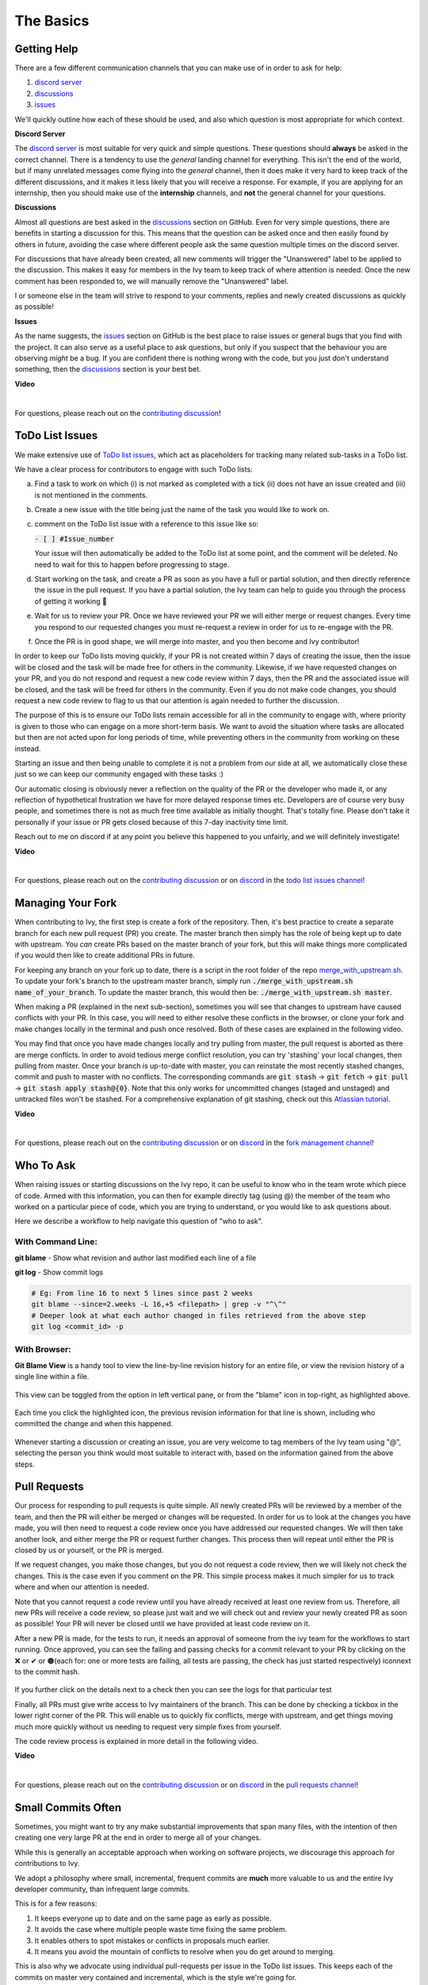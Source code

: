 The Basics
==========

.. _`contributing discussion`: https://github.com/unifyai/ivy/discussions/1309
.. _`repo`: https://github.com/unifyai/ivy
.. _`discord`: https://discord.gg/ZVQdvbzNQJ
.. _`todo list issues channel`: https://discord.com/channels/799879767196958751/982728618469912627
.. _`Atlassian tutorial`: https://www.atlassian.com/git/tutorials/saving-changes/git-stash
.. _`fork management channel`: https://discord.com/channels/799879767196958751/982728689408167956
.. _`pull requests channel`: https://discord.com/channels/799879767196958751/982728733859414056
.. _`commit frequency channel`: https://discord.com/channels/799879767196958751/982728822317256712
.. _`other channel`: https://discord.com/channels/799879767196958751/933380219832762430
.. _`PyCharm blog`: https://www.jetbrains.com/help/pycharm/finding-and-replacing-text-in-file.html
.. _`Debugging`: https://www.jetbrains.com/help/pycharm/debugging-code.html

Getting Help
------------

There are a few different communication channels that you can make use of in order to ask for help:

#. `discord server <https://discord.gg/ZVQdvbzNQJ>`_
#. `discussions <https://github.com/unifyai/ivy/discussions>`_
#. `issues <https://github.com/unifyai/ivy/issues>`_

We'll quickly outline how each of these should be used, and also which question is most appropriate for which context.

**Discord Server**

The `discord server <https://discord.gg/ZVQdvbzNQJ>`_ is most suitable for very quick and simple questions.
These questions should **always** be asked in the correct channel.
There is a tendency to use the *general* landing channel for everything.
This isn't the end of the world, but if many unrelated messages come flying into the *general* channel,
then it does make it very hard to keep track of the different discussions,
and it makes it less likely that you will receive a response.
For example, if you are applying for an internship, then you should make use of the **internship** channels,
and **not** the general channel for your questions.

**Discussions**

Almost all questions are best asked in the
`discussions <https://github.com/unifyai/ivy/discussions>`_ section on GitHub.
Even for very simple questions, there are benefits in starting a discussion for this.
This means that the question can be asked once and then easily found by others in future,
avoiding the case where different people ask the same question multiple times on the discord server.

For discussions that have already been created,
all new comments will trigger the "Unanswered" label to be applied to the discussion.
This makes it easy for members in the Ivy team to keep track of where attention is needed.
Once the new comment has been responded to, we will manually remove the "Unanswered" label.

I or someone else in the team will strive to respond to your comments, replies and newly created discussions as quickly as possible!

**Issues**

As the name suggests, the `issues <https://github.com/unifyai/ivy/issues>`_ section on GitHub is the best place to
raise issues or general bugs that you find with the project.
It can also serve as a useful place to ask questions, but only if you suspect that the behaviour you are observing
*might* be a bug. If you are confident there is nothing wrong with the code, but you just don't understand something,
then the `discussions <https://github.com/unifyai/ivy/discussions>`_ section is your best bet.

**Video**

.. raw:: html

    <iframe width="420" height="315"
    src="https://www.youtube.com/embed/T5vQP1pCXS8" class="video">
    </iframe>

|

For questions, please reach out on the `contributing discussion`_!

ToDo List Issues
----------------

We make extensive use of
`ToDo list issues <https://github.com/unifyai/ivy/issues?q=is%3Aopen+is%3Aissue+label%3AToDo>`_,
which act as placeholders for tracking many related sub-tasks in a ToDo list.

We have a clear process for contributors to engage with such ToDo lists:

a. Find a task to work on which (i) is not marked as completed with a tick (ii) does not have an
   issue created and (iii) is not mentioned in the comments.

b. Create a new issue with the title being just the name of the task you would like to work on.

c. comment on the ToDo list issue with a reference to this issue like so:

   :code:`- [ ] #Issue_number`

   Your issue will then automatically be added to the ToDo list at some point, and the comment will be deleted.
   No need to wait for this to happen before progressing to stage.

d. Start working on the task, and create a PR as soon as you have a full or partial solution, and then directly
   reference the issue in the pull request. If you have a partial solution, the Ivy team can help to guide you through
   the process of getting it working 🙂

e. Wait for us to review your PR. Once we have reviewed your PR we will either merge or request changes. Every time you
   respond to our requested changes you must re-request a review in order for us to re-engage with the PR.

f. Once the PR is in good shape, we will merge into master, and you then become and Ivy contributor!

In order to keep our ToDo lists moving quickly, if your PR is not created within 7 days of creating the issue, then
the issue will be closed and the task will be made free for others in the community. Likewise, if we have requested
changes on your PR, and you do not respond and request a new code review within 7 days, then the PR and the associated
issue will be closed, and the task will be freed for others in the community. Even if you do not make code changes,
you should request a new code review to flag to us that our attention is again needed to further the discussion.

The purpose of this is to ensure our ToDo lists remain accessible for all in the community to engage with, where
priority is given to those who can engage on a more short-term basis. We want to avoid the situation where tasks are
allocated but then are not acted upon for long periods of time, while preventing others in the community from working
on these instead.

Starting an issue and then being unable to complete it is not a problem from our side at all, we automatically close
these just so we can keep our community engaged with these tasks :)

Our automatic closing is obviously never a reflection on the quality of the PR or the developer who made it, or any
reflection of hypothetical frustration we have for more delayed response times etc. Developers are of course very busy
people, and sometimes there is not as much free time available as initially thought. That's totally fine.
Please don't take it personally if your issue or PR gets closed because of this 7-day inactivity time limit.

Reach out to me on discord if at any point you believe this happened to you unfairly, and we will definitely
investigate!

**Video**

.. raw:: html

    <iframe width="420" height="315"
    src="https://www.youtube.com/embed/wBKTOGmwfbo" class="video">
    </iframe>

|

For questions, please reach out on the `contributing discussion`_
or on `discord`_ in the `todo list issues channel`_!

Managing Your Fork
------------------

When contributing to Ivy, the first step is create a fork of the repository.
Then, it's best practice to create a separate branch for each new pull request (PR) you create.
The master branch then simply has the role of being kept up to date with upstream.
You *can* create PRs based on the master branch of your fork,
but this will make things more complicated if you would then like to create additional PRs in future.

For keeping any branch on your fork up to date,
there is a script in the root folder of the repo
`merge_with_upstream.sh <https://github.com/unifyai/ivy/blob/2994da4f7347b0b3fdd81b91c83bcbaa5580e7fb/merge_with_upstream.sh>`_.
To update your fork's branch to the upstream master branch,
simply run :code:`./merge_with_upstream.sh name_of_your_branch`.
To update the master branch, this would then be: :code:`./merge_with_upstream.sh master`.

When making a PR (explained in the next sub-section),
sometimes you will see that changes to upstream have caused conflicts with your PR.
In this case, you will need to either resolve these conflicts in the browser,
or clone your fork and make changes locally in the terminal and push once resolved.
Both of these cases are explained in the following video.

You may find that once you have made changes locally and try pulling from master, the pull request is aborted as there
are merge conflicts. In order to avoid tedious merge conflict resolution, you can try 'stashing' your local changes,
then pulling from master. Once your branch is up-to-date with master, you can reinstate the most recently stashed
changes, commit and push to master with no conflicts. The corresponding commands are :code:`git stash` ->
:code:`git fetch` -> :code:`git pull` -> :code:`git stash apply stash@{0}`. Note that this only works for uncommitted
changes (staged and unstaged) and untracked files won't be stashed. For a comprehensive explanation of git stashing,
check out this `Atlassian tutorial`_.

**Video**

.. raw:: html

    <iframe width="420" height="315"
    src="https://www.youtube.com/embed/TFMPihytg9U" class="video">
    </iframe>

|

For questions, please reach out on the `contributing discussion`_
or on `discord`_ in the `fork management channel`_!

Who To Ask
----------

When raising issues or starting discussions on the Ivy repo,
it can be useful to know who in the team wrote which piece of code.
Armed with this information, you can then for example directly tag (using @)
the member of the team who worked on a particular piece of code,
which you are trying to understand, or you would like to ask questions about.

Here we describe a workflow to help navigate this question of "who to ask".

With Command Line:
****

**git blame** - Show what revision and author last modified each line of a file

**git log**   - Show commit logs

.. code-block:: none

    # Eg: From line 16 to next 5 lines since past 2 weeks
    git blame --since=2.weeks -L 16,+5 <filepath> | grep -v "^\^"
    # Deeper look at what each author changed in files retrieved from the above step
    git log <commit_id> -p

With Browser:
****

**Git Blame View** is a handy tool to view the line-by-line revision history for an entire file,
or view the revision history of a single line within a file.

    .. image:: content/git_blame_1.png
       :width: 420

This view can be toggled from the option in left vertical pane,
or from the "blame" icon in top-right, as highlighted above.

    .. image:: content/git_blame_2.png
       :width: 420

Each time you click the highlighted icon, the previous revision information
for that line is shown, including who committed the change and when this happened.

    .. image:: content/git_blame_3.png
       :width: 420

Whenever starting a discussion or creating an issue, you are very welcome to tag
members of the Ivy team using "@", selecting the person you think would most suitable
to interact with, based on the information gained from the above steps.

Pull Requests
-------------

Our process for responding to pull requests is quite simple.
All newly created PRs will be reviewed by a member of the team,
and then the PR will either be merged or changes will be requested.
In order for us to look at the changes you have made,
you will then need to request a code review once you have addressed our requested changes.
We will then take another look, and either merge the PR or request further changes.
This process then will repeat until either the PR is closed by us or yourself,
or the PR is merged.

If we request changes, you make those changes, but you do not request a code review,
then we will likely not check the changes.
This is the case even if you comment on the PR.
This simple process makes it much simpler for us to track where and when
our attention is needed.

Note that you cannot request a code review until you have already received at least one
review from us. Therefore, all new PRs will receive a code review,
so please just wait and we will check out and review your newly created PR
as soon as possible!
Your PR will never be closed until we have provided at least code review on it.

After a new PR is made, for the tests to run, it needs an approval of someone
from the ivy team for the workflows to start running. Once approved, you can see the failing
and passing checks for a commit relevant to your PR by clicking on the ❌ or ✔ or 🟤(each for:
one or more tests are failing, all tests are passing, the check has just started respectively)
icon️next to the commit hash.

    .. image:: content/PR_checks.png
       :width: 420

If you further click on the details next to a check then you can see the logs for that particular
test


Finally, all PRs must give write access to Ivy maintainers of the branch.
This can be done by checking a tickbox in the lower right corner of the PR.
This will enable us to quickly fix conflicts, merge with upstream, and get things moving
much more quickly without us needing to request very simple fixes from yourself.

The code review process is explained in more detail in the following video.

**Video**

.. raw:: html

    <iframe width="420" height="315"
    src="https://www.youtube.com/embed/9G4d-CvlT2g" class="video">
    </iframe>

|

For questions, please reach out on the `contributing discussion`_
or on `discord`_ in the `pull requests channel`_!

Small Commits Often
-------------------

Sometimes, you might want to try any make substantial improvements that span many files,
with the intention of then creating one very large PR at the end in order to merge all of your changes.

While this is generally an acceptable approach when working on software projects,
we discourage this approach for contributions to Ivy.

We adopt a philosophy where small, incremental, frequent commits are **much** more valuable to us and the entire
Ivy developer community, than infrequent large commits.

This is for a few reasons:

#. It keeps everyone up to date and on the same page as early as possible.
#. It avoids the case where multiple people waste time fixing the same problem.
#. It enables others to spot mistakes or conflicts in proposals much earlier.
#. It means you avoid the mountain of conflicts to resolve when you do get around to merging.

This is also why we advocate using individual pull-requests per issue in the ToDo list issues.
This keeps each of the commits on master very contained and incremental, which is the style we're going for.

Sometimes, you've already dived very deep into some substantial changes in your fork,
and it might be that only some of the problems you were trying to fix are actually fixed by your local changes.

In this hypothetical situation, you should aim to get the working parts merged into master **as soon as possible**.
Adding subsections of your local changes with :code:`git` is easy. You can add individual files using:

.. code-block:: none

    git add filepath

You can also enter an interactive session for adding individual lines of code:

.. code-block:: none

    git add -p filepath  # choose lines to add from the file
    get add -p           # choose lines to add from all changes

When in the interactive session, you can split code blocks into smaller code blocks using :code:`s`.
You can also manually edit the exact lines added if further splitting is not possible, using :code:`e`.
Check the `git documentation <https://git-scm.com/doc>`_ for more details.

As a final note, a beautiful commit history is not something we particularly care about.
We're much more concerned that the code itself is good, that things are updated as quickly as possible,
and that all developers are able to work efficiently.
If a mistake is commited into the history, it's generally not too difficult to simply undo this in future commits,
so don't stress about this too much 🙂

For questions, please reach out on the `contributing discussion`_
or on `discord`_ in the `commit frequency channel`_!

Interactive Ivy Docker Container
--------------------------------

The advantage of Docker interactive mode is that it allows us to execute commands at the time
of running the container. It's quite a nifty tool which can be used to reassure that the functions are
working as expected in an isolated environment.

An interactive bash shell in ivy's docker container can be created by using the following command,

.. code-block:: none

    docker run --rm -it unifyai/ivy bash

The project structure and file-system can be explored. This can be very useful when you want to test out the bash
scripts in ivy, run the tests from the command line etc,. In fact, if you only want to quickly test things in an
interactive python shell run the following command,

.. code-block:: none

    docker run --rm -it unifyai/ivy python3

In both cases, the ivy version at the time when the container was built will be used.
If you want to try out your local version of ivy, with all of the local changes you have made, you should add
the following mount:

.. code-block:: none

    docker run --rm -it -v /local_path_to_ivy/ivy/ivy:/ivy/ivy unifyai/ivy bash

* This will overwrite the *ivy* subfolder inside the ivy repo in the container with the *ivy* subfolder inside your local ivy repo.
* Ivy is installed system-wide inside the container via the command :code:`python3 setup.py develop --no-deps`
* The :code:`develop` command means that the system-wide installation will still depend on the original source files, rather than creating a fresh copy.
* Therefore, ivy can be imported into an interactive python shell from any directory inside the container, and it will still use the latest updates made to the source code.

Clearly, running a container in interactive mode can be a helpful tool in a developer’s arsenal.

Running Tests Locally
---------------------

With Docker
****

#. With PyCharm (With or without docker):
    #. PyCharm enables users to run pytest using the green button present near every function declaration inside the :code:`ivy_tests` folder.
        
        .. image:: content/pytest_button_pycharm.png
           :width: 420
        
    #. Testing can be done for the entire project, individual submodules, individual files and individual tests. This can be done by selecting the appropriate configuration from the top pane in PyCharm.
        
        .. image:: content/pytest_with_pycharm.png
           :width: 420
        

#. Through the command line (With docker):
    #. We need to replace the folder inside the container with the current local ivy directory to run tests on the current local code.

        .. code-block:: none

            docker exec <container-name> rm -rf ivy
            docker cp ivy <container-name>:/ 

    #. We need to then enter inside the docker container and change into the :code:`ivy` directory using the following command.

        .. code-block:: none

            docker exec -it ivy_container bash 
            cd ivy

    #. Run the test using the pytest command.

        #. Ivy Tests:

            #. For a single function: 

                .. code-block:: none
                
                    pytest ivy_tests/test_ivy/test_functional/test_core/test_image.py::test_random_crop --no-header --no-summary -q
            
            #. For a single file:

                .. code-block:: none
                
                    pytest ivy_tests/test_ivy/test_functional/test_core/test_image.py --no-header --no-summary -q

            #. For all tests:

                .. code-block:: none

                    pytest ivy_tests/test_ivy/ --no-header --no-summary -q

        #.  Array API Tests:

            #. For a single function: 

                .. code-block:: none
                
                    pytest ivy_tests/test_array_api/array_api_tests/test_creation_functions.py::test_arange --no-header --no-summary -q
            
            #. For a single file:

                .. code-block:: none
                
                    pytest ivy_tests/test_array_api/array_api_tests/test_creation_functions.py --no-header --no-summary -q
            
            #. For all tests:

                .. code-block:: none

                    pytest ivy_tests/test_array_api/ --no-header --no-summary -q
        
        #. For the entire project:

            .. code-block:: none
                
                pytest ivy_tests/ --no-header --no-summary -q

#. Through the command line (Without docker):
    #. We need to first enter inside the virtual environment.

        .. code-block:: none

            ivy_dev\Scripts\activate.bat

        (on Windows)

        OR

        .. code-block:: none

            source ivy_dev/bin/activate

        (on Mac/Linux)

    #. Run the test using the pytest command.

        #. Ivy Tests:

            #. For a single function: 

                .. code-block:: none
                
                    python -m pytest ivy_tests/test_ivy/test_functional/test_core/test_image.py::test_random_crop --no-header --no-summary -q
            
            #. For a single file:

                .. code-block:: none
                
                    python -m pytest ivy_tests/test_ivy/test_functional/test_core/test_image.py --no-header --no-summary -q

            #. For all tests:

                .. code-block:: none

                    python -m pytest ivy_tests/test_ivy/ --no-header --no-summary -q

        #.  Array API Tests 

            #. For a single function: 

                .. code-block:: none
                
                    python -m pytest ivy_tests/test_array_api/array_api_tests/test_creation_functions.py::test_arange --no-header --no-summary -q
            
            #. For a single file:

                .. code-block:: none
                
                    python -m pytest ivy_tests/test_array_api/array_api_tests/test_creation_functions.py --no-header --no-summary -q
            
            #. For all tests:

                .. code-block:: none

                    python -m pytest ivy_tests/test_array_api/ --no-header --no-summary -q
        
        #. For the entire project

            .. code-block:: none
                
                python -m pytest ivy_tests/ --no-header --no-summary -q

#. Optional Flags: Various optional flags are available for running the tests such as :code:`device`, :code:`backend`, etc.
    #. :code:`device`: 
        #. This flag enables setting of the device where the tests would be run. 
        #. Possible values being :code:`cpu` and :code:`gpu`.
        #. Default value is :code:`cpu`
    #. :code:`backend`:
        #. This flag enables running the tests for particular backends.
        #. The values of this flag could be any possible combination of :code:`jax`, :code:`numpy`, :code:`tensorflow` and :code:`torch`.
        #. Default value is :code:`jax,numpy,tensorflow,torch`.

Getting the most out of IDE
---------------------------
with PyCharm
****
#. Find a text:
        #. :code:`Ctrl+F` will prompt you to type in the text to be found, if not already selected, and then
            find all the instances of text within current file.

            .. image:: https://github.com/unifyai/unifyai.github.io/blob/master/img/externally_linked/getting_most_out_of_IDE/find_file.png?raw=true
               :align: center
               :width: 50%

        #. :code:`Ctrl+Shift+F` will find all the instances of text within the project.

            .. image:: https://github.com/unifyai/unifyai.github.io/blob/master/img/externally_linked/getting_most_out_of_IDE/find_project_wide.png?raw=true
               :align: center
               :width: 50%

#. Find+Replace a text:
        #. :code:`Ctrl+R` will prompt you to type in the text to be found and the text to be replaced, 
            if not already selected, within current file.

            .. image:: https://github.com/unifyai/unifyai.github.io/blob/master/img/externally_linked/getting_most_out_of_IDE/find_n_replace_file.png?raw=true
               :align: center
               :width: 50%

        #. :code:`Ctrl+Shift+R` will prompt you to type in the text to be found and the text to be replaced, 
            if not already selected, within the whole project.

            .. image:: https://github.com/unifyai/unifyai.github.io/blob/master/img/externally_linked/getting_most_out_of_IDE/find_and_replace_project_wide.png?raw=true
               :align: center
               :width: 50%

#. Find and multiply the cursor:
        #. :code:`Ctrl+Shift+Alt+J` will find all the instances of selected text and multiply 
            the cursor to all these locations.

            .. image:: https://github.com/unifyai/unifyai.github.io/blob/master/img/externally_linked/getting_most_out_of_IDE/multiple_cursor.png?raw=true
               :align: center
               :width: 50%

    You can visit `Pycharm Blog`_
    for more details on efficient coding!

#. Debugging:
    #. add breakpoints:
        #. Click the gutter at the executable line of code where you want to set the breakpoint. or 
           Place the caret at the line and press :code:`Ctrl+F8`

        .. image:: https://github.com/unifyai/unifyai.github.io/blob/master/img/externally_linked/getting_most_out_of_IDE/adding_breakpoint.png?raw=true
           :aligh: center
           :width: 50%

    #. Enter into the debug mode:
        #. Click on Run icon and Select **Debug test** or press :code:`Shift+F9`
        This will open up a Debug Window Toolbar:

        .. image:: https://github.com/unifyai/unifyai.github.io/blob/master/img/externally_linked/getting_most_out_of_IDE/open_in_debug_mode.png?raw=true
           :align: center
           :width: 50%

    #. Stepping through the code:
        #. Step over: 
            Steps over the current line of code and takes you to the next line even if the highlighted line 
            has method calls in it. 

            #. Click the Step Over button or press :code:`F8`

            .. image:: https://github.com/unifyai/unifyai.github.io/blob/master/img/externally_linked/getting_most_out_of_IDE/step_over.png?raw=true
               :align: center
               :width: 50%

        #. Step into:
            Steps into the method to show what happens inside it. Use this option when you are not sure the 
            method is returning a correct result.

            Click the Step Into button or press :code:`F7`

            #. Smart step into:
                Smart step into is helpful when there are several method calls on a line, and you want to be 
                specific about which method to enter. This feature allows you to select the method call you 
                are interested in.

                #. Press :code:`Shift+F7`. This will prompt you to select the method you want to step into:

                .. image:: https://github.com/unifyai/unifyai.github.io/blob/master/img/externally_linked/getting_most_out_of_IDE/smart_step_into.png?raw=true
                   :align: center
                   :width: 50%

                #. Click the desired method.

    #. Python Console: 
        #. Click the Console option on Debug Tool Window:
            This currently stores variables and their values upto which the code has been executed. You can 
            print outputs and debug the code further on.

        #. If you want to open console at certain breakpoint:
            #. Select the breakpoint-fragment of code, press :code:`Alt+shift+E` Start debugging!

            .. image:: https://github.com/unifyai/unifyai.github.io/blob/master/img/externally_linked/getting_most_out_of_IDE/console_coding.png?raw=true
               :aligh: center
               :width: 50%

    #. Using **try-except**:
        #. PyChram is great at pointing the lines of code which are causing tests to fail. Navigating to that line, 
        you can add Try-Except block with breakpoints to get in depth understanding of the errors. 

        .. image:: https://github.com/unifyai/unifyai.github.io/blob/master/img/externally_linked/getting_most_out_of_IDE/try_except.png?raw=true
           :align: center
           :width: 50%

    #. Dummy **test** file:
        #. Create a separate dummy :code:`test.py` file wherein you can evaluate a particular test failure. 
            Make sure you don't add or commit this dummy file while pushing your changes. 

        .. image:: https://github.com/unifyai/unifyai.github.io/blob/master/img/externally_linked/getting_most_out_of_IDE/dummy_test.png?raw=true
           :align: center
           :width: 50%

    PyCharm has a detailed blog on efficient `Debugging`_
    which is quite useful.  

**Round Up**

This should have hopefully given you a good understanding of the basics for contributing.

If you're ever unsure of how best to proceed,
please feel free to engage with the `contributing discussion`_,
or reach out on `discord`_ in the `todo list issues channel`_,
`fork management channel`_, `pull requests channel`_, `commit frequency channel`_
or `other channel`_, depending on the question!
